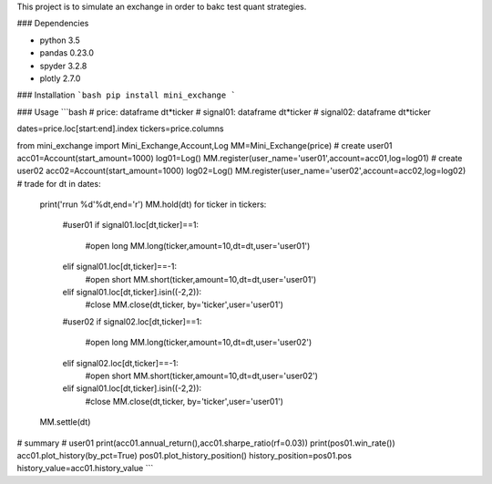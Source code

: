 This project is to simulate an exchange in order to bakc test quant strategies.

### Dependencies

- python 3.5
- pandas 0.23.0
- spyder 3.2.8
- plotly 2.7.0

### Installation
```bash
pip install mini_exchange
```

### Usage
```bash
# price: dataframe dt*ticker
# signal01: dataframe dt*ticker
# signal02: dataframe dt*ticker

dates=price.loc[start:end].index
tickers=price.columns

from mini_exchange import Mini_Exchange,Account,Log
MM=Mini_Exchange(price)
# create user01
acc01=Account(start_amount=1000)
log01=Log()
MM.register(user_name='user01',account=acc01,log=log01)
# create user02
acc02=Account(start_amount=1000)
log02=Log()
MM.register(user_name='user02',account=acc02,log=log02)
# trade
for dt in dates:
    print('\rrun %d'%dt,end='\r')
    MM.hold(dt)
    for ticker in tickers:
        #user01
        if signal01.loc[dt,ticker]==1: 
            #open long
            MM.long(ticker,amount=10,dt=dt,user='user01')
        elif signal01.loc[dt,ticker]==-1: 
            #open short
            MM.short(ticker,amount=10,dt=dt,user='user01')
        elif signal01.loc[dt,ticker].isin((-2,2)):
            #close
            MM.close(dt,ticker, by='ticker',user='user01')
        #user02
        if signal02.loc[dt,ticker]==1: 
            #open long
            MM.long(ticker,amount=10,dt=dt,user='user02')
        elif signal02.loc[dt,ticker]==-1: 
            #open short
            MM.short(ticker,amount=10,dt=dt,user='user02')
        elif signal01.loc[dt,ticker].isin((-2,2)):
            #close
            MM.close(dt,ticker, by='ticker',user='user01')
    MM.settle(dt)
# summary
# user01
print(acc01.annual_return(),acc01.sharpe_ratio(rf=0.03))
print(pos01.win_rate())
acc01.plot_history(by_pct=True)
pos01.plot_history_position()
history_position=pos01.pos
history_value=acc01.history_value
```         

